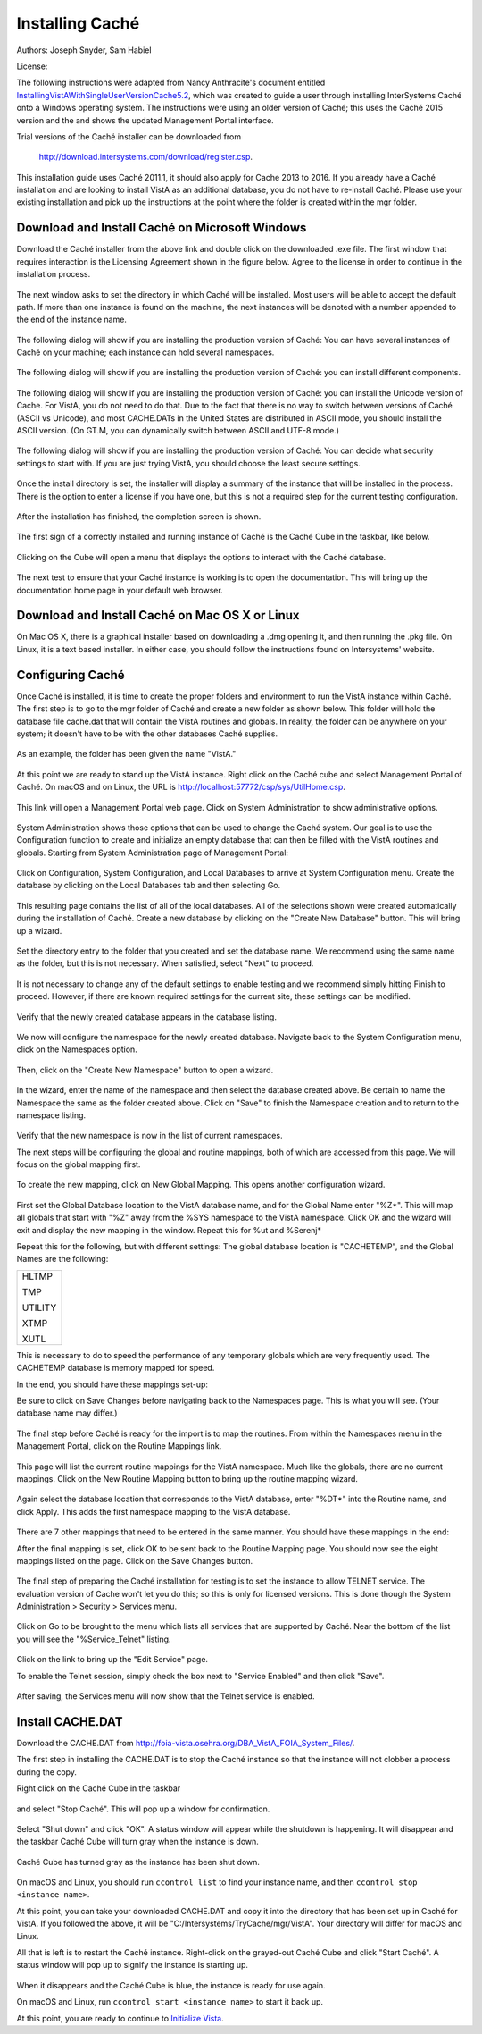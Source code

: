 Installing Caché
=================

Authors: Joseph Snyder, Sam Habiel

License: 

.. image:: https://i.creativecommons.org/l/by/4.0/80x15.png 
   :target: http://creativecommons.org/licenses/by/4.0/ 

The following instructions were adapted from Nancy Anthracite\'s document
entitled `InstallingVistAWithSingleUserVersionCache5.2`_, which was created
to guide a user through installing InterSystems Caché onto a Windows operating
system.  The instructions were using an older version of Caché; this uses the
Caché 2015 version and the and shows the updated Management Portal interface.

.. _`InstallingVistAWithSingleUserVersionCache5.2`:
   http://opensourcevista.net:8888/NancysVistAServer/InstallingVistAWithSingleUserVersionCache5.2.doc

Trial versions of the Caché installer can be downloaded from

    http://download.intersystems.com/download/register.csp.

This installation guide uses Caché 2011.1, it should also apply for Cache 2013 to 2016.  If you already have a Caché installation and are looking to install VistA as an additional database, you do not have to re-install Caché.  Please use your existing installation and pick up the instructions at the point
where the folder is created within the mgr folder.

Download and Install Caché on Microsoft Windows
-----------------------------------------------
Download the Caché installer from the above link and double click on the
downloaded  .exe file.  The first window that requires interaction is the
Licensing Agreement shown in the figure below.
Agree to the license in order to continue in the installation process.

.. figure::
   images/InstallCache/License.png
   :align: center
   :alt:  Caché License Terms

The next window asks to set the directory in which Caché will be installed.
Most users will be able to accept the default path. If more than one instance
is found on the machine, the next instances will be denoted with a number
appended to the end of the instance name.

.. figure::
   images/InstallCache/InstallPath.png
   :align: center
   :alt:  Setting the installation path for Caché

The following dialog will show if you are installing the production version of Caché: You can have several instances of Caché on your machine; each instance can hold several namespaces.

.. figure::
   images/InstallCache/InstanceName.png
   :align: center
   :alt: Instance Name

The following dialog will show if you are installing the production version
of Caché: you can install different components.

.. figure::
   images/InstallCache/SetupType.png
   :align: center
   :alt: Setup Type

The following dialog will show if you are installing the production version
of Caché: you can install the Unicode version of Cache. For VistA, you do
not need to do that. Due to the fact that there is no way to switch between
versions of Caché (ASCII vs Unicode), and most CACHE.DATs in the United States
are distributed in ASCII mode, you should install the ASCII version. (On GT.M,
you can dynamically switch between ASCII and UTF-8 mode.)

.. figure::
   images/InstallCache/UnicodeSupport.png
   :align: center
   :alt: Unicode Support

The following dialog will show if you are installing the production version
of Caché: You can decide what security settings to start with. If you are
just trying VistA, you should choose the least secure settings.

.. figure::
   images/InstallCache/InitialSecuritySettings.png
   :align: center
   :alt: Initial Security Settings

Once the install directory is set, the installer will display a summary of the instance that will be installed in the process.  There is the option to enter a license if you have one, but this is not a required step for the current testing configuration.

.. figure::
   images/InstallCache/InstallSummary.png
   :align: center
   :alt:  Summary of Caché installation options

After the installation has finished, the completion screen is shown.

.. figure::
   images/InstallCache/InstallComplete.png
   :align: center
   :alt:  Final window of Caché Installation

The first sign of a correctly installed and running instance of Caché is the
Caché Cube in the taskbar, like below.

.. figure::
   images/InstallCache/Cube.png
   :align: center
   :alt:  Screenshot of Caché Cube in taskbar.

Clicking on the Cube will open a menu that displays the options to interact
with the Caché database.

.. figure::
   images/InstallCache/MenuDoc.png
   :align: center
   :alt:  The main menu that shows when the Caché Cube is clicked.

The next test to ensure that your Caché instance is working is to open the
documentation. This will bring up the documentation home page in your default
web browser.

.. figure::
   images/InstallCache/DocMainPage.png
   :align: center
   :alt:  Documentation font page in the web browser Google Chrome.

Download and Install Caché on Mac OS X or Linux
-----------------------------------------------
On Mac OS X, there is a graphical installer based on downloading a .dmg
opening it, and then running the .pkg file. On Linux, it is a text based
installer. In either case, you should follow the instructions found on Intersystems' website.

Configuring Caché
------------------

Once Caché is installed, it is time to create the proper folders and
environment to run the VistA instance within Caché.
The first step is to go to the mgr folder of Caché and create a new folder as
shown below. This folder will hold the database file cache.dat that will
contain the VistA routines and globals. In reality, the folder can be anywhere on your system; it doesn't have to be with the other databases Caché supplies. 


.. figure::
   images/InstallCache/MgrFldr.png
   :align: center
   :alt:  mgr folder prior to creation of VistA folder

As an example, the folder has been given the name \"VistA.\" 

.. figure::
   images/InstallCache/MgrFldrVistA.png
   :align: center
   :alt:  mgr folder post-creation of VistA folder

At this point we are ready to stand up the VistA instance. Right click on the
Caché cube and select Management Portal of Caché. On macOS and on Linux, the URL is http://localhost:57772/csp/sys/UtilHome.csp.

.. figure::
   images/InstallCache/MenuSysMgt.png
   :align: center
   :alt:  Management Portal link in Caché

This link will open a Management Portal web page. Click on System
Administration to show administrative options.

.. figure::
   images/InstallCache/SysMgtMain.png
   :align: center
   :alt:  Main page of the Management Portal

System Administration shows those options that can be used to change the Caché
system. Our goal is to use the Configuration function to create and initialize
an empty database that can then be filled with the VistA routines and globals.
Starting from |sysadmin|:

.. figure::
   images/InstallCache/SysAdminMenu.png
   :align: center
   :alt: |sysadmin|

.. |sysadmin| replace:: System Administration page of Management Portal

Click on Configuration, System Configuration, and Local Databases to arrive at
|adminmenu|. Create the database by clicking on the Local Databases tab and
then selecting Go.

.. figure::
   images/InstallCache/SysConfigMenu.png
   :align: center
   :alt: |adminmenu|

.. |adminmenu| replace:: System Configuration menu

This resulting page contains the list of all of the local databases. All of the
selections shown were created automatically during the installation of Caché.
Create a new database by clicking on the \"Create New Database\" button.
This will bring up a wizard.

.. figure::
   images/InstallCache/CreateDatabase.png
   :align: center
   :alt:  Local Databases page with pointer to Create New Database button.

Set the directory entry to the folder that you created and set the database
name. We recommend using the same name as the folder, but this is not
necessary. When satisfied, select \"Next\" to proceed.

.. figure::
   images/InstallCache/DatabaseWizardName.png
   :align: center
   :alt:  First page of the Database Wizard.

It is not necessary to change any of the default settings to enable testing
and we recommend simply hitting Finish to proceed. However, if there are known
required settings for the current site, these settings can be modified.

.. figure::
   images/InstallCache/DatabaseWizardDetails.png
   :align: center
   :alt:  Details of the Database Wizard

Verify that the newly created database appears in the database listing.

.. figure::
   images/InstallCache/ShowNewDatabase.png
   :align: center
   :alt:  Database listing with the inclusion of the recently created VistA database.

We now will configure the namespace for the newly created database. Navigate
back to the System Configuration menu, click on the Namespaces option.

.. figure::
   images/InstallCache/ConfigureNameSpace.png
   :align: center
   :alt:  Choosing Namespaces from System Configuration Menu

Then, click on the \"Create New Namespace\" button to open a wizard.

.. figure::
   images/InstallCache/CreateNewNamespace.png
   :align: center
   :alt:  Namespace listing and button to create a new namespace.

In the wizard, enter the name of the namespace and then select the database
created above. Be certain to name the Namespace the same as the folder created
above. Click on \"Save\" to finish the Namespace creation and to return to the
namespace listing.

.. figure::
   images/InstallCache/NamespaceForm.png
   :align: center
   :alt:  Choosing the name of the namespace and the database it maps to.

Verify that the new namespace is now in the list of current namespaces.

The next steps will be configuring the global and routine mappings, both of
which are accessed from this page. We will focus on the global mapping first.

.. figure::
   images/InstallCache/GlobalMappingSelect.png
   :align: center
   :alt:  Namespace listing with the new namespace in it.
          The boxes highlight the links for mapping globals and routines.

To create the new mapping, click on New Global Mapping.  This opens another
configuration wizard.

.. figure::
   images/InstallCache/NewGlobalMapping.png
   :align: center
   :alt:  Setting the Global Mappings.

First set the Global Database location to the VistA database name, and for the
Global Name enter \"%Z*\". This will map all globals that start with \"%Z\"
away from the %SYS namespace to the VistA namespace. Click OK and the wizard will exit and
display the new mapping in the window. Repeat this for %ut and %Serenj*

Repeat this for the following, but with different settings: The global database
location is "CACHETEMP", and the Global Names are the following:

+---------+
| HLTMP   |
|         |
| TMP     |
|         |
| UTILITY |
|         |
| XTMP    |
|         |
| XUTL    |
+---------+

This is necessary to do to speed the performance of any temporary globals which
are very frequently used. The CACHETEMP database is memory mapped for speed.

In the end, you should have these mappings set-up:

+---------+-------------------+
| Global  | Mapped Location   |
+=========+===================+ 
| %Z*     | <VISTA DB NAMESPACE> |
+---------+----------------------+
| %ut     | <VISTA DB NAMESPACE> |
+---------+----------------------+
| %Serenj*| <VISTA DB NAMESPACE> |
+---------+-----------+
| HLTMP   | CACHETEMP |
+---------+-----------+
| TMP     | CACHETEMP |
+---------+-----------+
| UTILITY | CACHETEMP |
+---------+-----------+
| XTMP    | CACHETEMP |
+---------+-----------+
| XUTL    | CACHETEMP |
+---------+-----------+

Be sure to click on Save Changes before navigating back to the Namespaces page.
This is what you will see. (Your database name may differ.)

.. figure::
   images/InstallCache/SaveGlobalMapping.png
   :align: center
   :alt:  Page displaying the newly mapped globals.

The final step before Caché is ready for the import is to map the routines.
From within the Namespaces menu in the Management Portal, click on the Routine
Mappings link.

.. figure::
   images/InstallCache/RoutineMappingSelect.png
   :align: center
   :alt:  Selecting the namespace mapping link.

This page will list the current routine mappings for the VistA namespace.
Much like the globals, there are no current mappings. Click on the New Routine
Mapping button to bring up the routine mapping wizard.

.. figure::
   images/InstallCache/NewRoutineMapping.png
   :align: center
   :alt:  Adding new Routine Mappings.

Again select the database location that corresponds to the VistA database, enter
\"%DT*\" into the Routine name, and click Apply. This adds the first namespace
mapping to the VistA database.

.. figure::
   images/InstallCache/SetRoutineMapping.png
   :align: center
   :alt:  Entering the first routine mapping.

There are 7 other mappings that need to be entered in the same manner. You
should have these mappings in the end:

+-------+
| %DT*  |
|       |
| %RCR  |
|       |
| %XUCI |
|       |
| %Z*   |
|       |
| %     |
|       |
| %KIDS |
|       |
| %ut*  |
|       |
| %Serenj* |
+-------+

After the final mapping is set, click OK to be sent back to the Routine Mapping
page. You should now see the eight mappings listed on the page. Click on the
Save Changes button.

.. figure::
   images/InstallCache/SaveRoutineMapping.png
   :align: center
   :alt:  Final listing of Routine Mappings and the Save Changes button.

The final step of preparing the Caché installation for testing is to set the
instance to allow TELNET service. The evaluation version of Cache won't let you do this; so this is only for licensed versions. This is done though the System Administration > Security > Services menu.

.. figure::
   images/InstallCache/ServicesMenu.png
   :align: center
   :alt:  Menu path to the Services option.

Click on Go to be brought to the menu which lists all services that are
supported by Caché. Near the bottom of the list you will see the
\"%Service_Telnet\" listing.

.. figure::
   images/InstallCache/TelenetServiceoff.png
   :align: center
   :alt:  The list of Services available to Caché

Click on the link to bring up the \"Edit Service\" page.

To enable the Telnet session, simply check the box next to \"Service Enabled\"
and then click \"Save\".

.. figure::
   images/InstallCache/EnableTelnetService.png
   :align: center
   :alt:  Enabling the Telenet service.

After saving, the Services menu will now show that the Telnet service is enabled.

.. figure::
   images/InstallCache/TelnetServiceEnabled.png
   :align: center
   :alt:  Services menu with Telnet enabled


Install CACHE.DAT
-----------------

Download the CACHE.DAT from http://foia-vista.osehra.org/DBA_VistA_FOIA_System_Files/. 

The first step in installing the CACHE.DAT  is to stop the Caché instance
so that the instance will not clobber a process during the copy.

Right click on the Caché Cube in the taskbar

.. figure:: images/InstallCache/Cube.png
   :align: center
   :alt:  Screenshot of Caché Cube in taskbar.

and select \"Stop Caché\". This will pop up a window for confirmation.

.. figure:: images/InstallCache/ShutdownOptions.png
   :align: center
   :alt:  Screenshot of pop up window to stop a Caché instance.

Select "Shut down" and click \"OK\".  A status window will appear while the
shutdown is happening.  It will disappear and the taskbar Caché Cube will turn
gray when the instance is down.

.. figure:: images/InstallCache/ShutdownStatus.png
   :align: center
   :alt:  Screenshot of shutdown status window

Caché Cube has turned gray as the instance has been shut down.

.. figure:: images/InstallCache/CubeDown.png
   :align: center
   :alt:  Screenshot of grayed-out Caché Cube in taskbar.

On macOS and Linux, you should run ``ccontrol list`` to find your instance name, and then ``ccontrol stop <instance name>``.

At this point, you can take your downloaded CACHE.DAT and copy it into the
directory that has been set up in Caché for VistA.  If you followed the above, it will be \"C:/Intersystems/TryCache/mgr/VistA\". Your directory will differ for macOS and Linux.

All that is left is to restart the Caché instance.  Right-click on the
grayed-out Caché Cube and click \"Start Caché\".  A status window will pop up
to signify the instance is starting up.

.. figure:: images/InstallCache/StartupStatus.png
   :align: center
   :alt:  Screenshot of start up status window.

When it disappears and the Caché Cube is blue, the instance is ready for use
again.

On macOS and Linux, run ``ccontrol start <instance name>`` to start it back up.

At this point, you are ready to continue to `Initialize Vista
<./InitializeVistA.html>`_.

